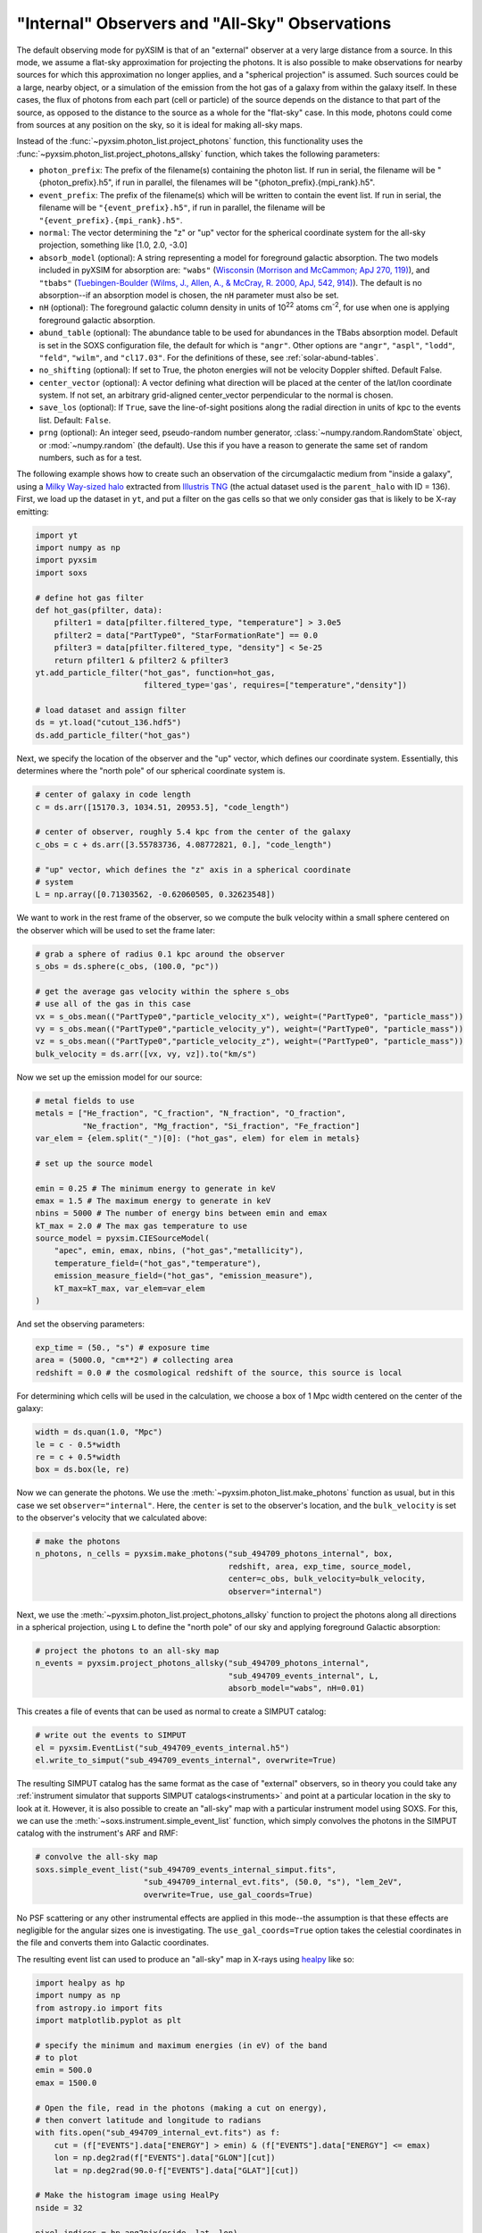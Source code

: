 .. _allsky:

"Internal" Observers and "All-Sky" Observations
-----------------------------------------------

The default observing mode for pyXSIM is that of an "external" observer
at a very large distance from a source. In this mode, we assume a flat-sky
approximation for projecting the photons. It is also possible to make
observations for nearby sources for which this approximation no longer applies,
and a "spherical projection" is assumed. Such sources could be a large, nearby
object, or a simulation of the emission from the hot gas of a galaxy from within
the galaxy itself. In these cases, the flux of photons from each part (cell or
particle) of the source depends on the distance to that part of the source, as
opposed to the distance to the source as a whole for the "flat-sky" case. In this
mode, photons could come from sources at any position on the sky, so it is ideal
for making all-sky maps.

Instead of the :func:`~pyxsim.photon_list.project_photons` function, this functionality
uses the :func:`~pyxsim.photon_list.project_photons_allsky` function, which takes the
following parameters:

* ``photon_prefix``: The prefix of the filename(s) containing the photon list.
  If run in serial, the filename will be "{photon_prefix}.h5", if run in
  parallel, the filenames will be "{photon_prefix}.{mpi_rank}.h5".
* ``event_prefix``: The prefix of the filename(s) which will be written to
  contain the event list. If run in serial, the filename will be
  ``"{event_prefix}.h5"``, if run in parallel, the filename will be
  ``"{event_prefix}.{mpi_rank}.h5"``.
* ``normal``: The vector determining the "z" or "up" vector for the spherical
  coordinate system for the all-sky projection, something like [1.0, 2.0, -3.0]
* ``absorb_model`` (optional): A string representing a model for foreground
  galactic absorption. The two models included in pyXSIM for absorption are:
  ``"wabs"`` (`Wisconsin (Morrison and McCammon; ApJ 270, 119) <http://adsabs.harvard.edu/abs/1983ApJ...270..119M>`_),
  and ``"tbabs"`` (`Tuebingen-Boulder (Wilms, J., Allen, A., & McCray, R. 2000, ApJ, 542, 914) <http://adsabs.harvard.edu/abs/2000ApJ...542..914W>`_).
  The default is no absorption--if an absorption model is chosen, the ``nH``
  parameter must also be set.
* ``nH`` (optional): The foreground galactic column density in units of
  10\ :sup:`22` atoms cm\ :sup:`-2`, for use when one is applying
  foreground galactic absorption.
* ``abund_table`` (optional): The abundance table to be used for abundances in the
  TBabs absorption model. Default is set in the SOXS configuration file, the default
  for which is ``"angr"``. Other options are ``"angr"``, ``"aspl"``, ``"lodd"``,
  ``"feld"``, ``"wilm"``, and ``"cl17.03"``. For the definitions of these, see
  :ref:`solar-abund-tables`.
* ``no_shifting`` (optional): If set to True, the photon energies will not be
  velocity Doppler shifted. Default False.
* ``center_vector`` (optional): A vector defining what direction will be placed at
  the center of the lat/lon coordinate system. If not set, an arbitrary
  grid-aligned center_vector perpendicular to the normal is chosen.
* ``save_los`` (optional): If ``True``, save the line-of-sight positions along
  the radial direction in units of kpc to the events list. Default: ``False``.
* ``prng`` (optional): An integer seed, pseudo-random number generator,
  :class:`~numpy.random.RandomState` object, or :mod:`~numpy.random` (the
  default). Use this if you have a reason to generate the same set of random
  numbers, such as for a test.

The following example shows how to create such an observation of the circumgalactic
medium from "inside a galaxy", using a
`Milky Way-sized halo <https://www.tng-project.org/api/TNG50-1/snapshots/99/subhalos/494709/>`_
extracted from `Illustris TNG <https://www.tng-project.org>`_ (the actual dataset used is the
``parent_halo`` with ID = 136). First, we load up the dataset in ``yt``, and put a filter on
the gas cells so that we only consider gas that is likely to be X-ray emitting:

.. code-block:: python

    import yt
    import numpy as np
    import pyxsim
    import soxs

    # define hot gas filter
    def hot_gas(pfilter, data):
        pfilter1 = data[pfilter.filtered_type, "temperature"] > 3.0e5
        pfilter2 = data["PartType0", "StarFormationRate"] == 0.0
        pfilter3 = data[pfilter.filtered_type, "density"] < 5e-25
        return pfilter1 & pfilter2 & pfilter3
    yt.add_particle_filter("hot_gas", function=hot_gas,
                           filtered_type='gas', requires=["temperature","density"])

    # load dataset and assign filter
    ds = yt.load("cutout_136.hdf5")
    ds.add_particle_filter("hot_gas")

Next, we specify the location of the observer and the "up" vector, which defines
our coordinate system. Essentially, this determines where the "north pole" of our
spherical coordinate system is.

.. code-block:: python

    # center of galaxy in code length
    c = ds.arr([15170.3, 1034.51, 20953.5], "code_length")

    # center of observer, roughly 5.4 kpc from the center of the galaxy
    c_obs = c + ds.arr([3.55783736, 4.08772821, 0.], "code_length")

    # "up" vector, which defines the "z" axis in a spherical coordinate
    # system
    L = np.array([0.71303562, -0.62060505, 0.32623548])

We want to work in the rest frame of the observer, so we compute the bulk
velocity within a small sphere centered on the observer which will be used
to set the frame later:

.. code-block:: python

    # grab a sphere of radius 0.1 kpc around the observer
    s_obs = ds.sphere(c_obs, (100.0, "pc"))

    # get the average gas velocity within the sphere s_obs
    # use all of the gas in this case
    vx = s_obs.mean(("PartType0","particle_velocity_x"), weight=("PartType0", "particle_mass"))
    vy = s_obs.mean(("PartType0","particle_velocity_y"), weight=("PartType0", "particle_mass"))
    vz = s_obs.mean(("PartType0","particle_velocity_z"), weight=("PartType0", "particle_mass"))
    bulk_velocity = ds.arr([vx, vy, vz]).to("km/s")

Now we set up the emission model for our source:

.. code-block:: python

    # metal fields to use
    metals = ["He_fraction", "C_fraction", "N_fraction", "O_fraction",
              "Ne_fraction", "Mg_fraction", "Si_fraction", "Fe_fraction"]
    var_elem = {elem.split("_")[0]: ("hot_gas", elem) for elem in metals}

    # set up the source model

    emin = 0.25 # The minimum energy to generate in keV
    emax = 1.5 # The maximum energy to generate in keV
    nbins = 5000 # The number of energy bins between emin and emax
    kT_max = 2.0 # The max gas temperature to use
    source_model = pyxsim.CIESourceModel(
        "apec", emin, emax, nbins, ("hot_gas","metallicity"),
        temperature_field=("hot_gas","temperature"),
        emission_measure_field=("hot_gas", "emission_measure"),
        kT_max=kT_max, var_elem=var_elem
    )

And set the observing parameters:

.. code-block:: python

    exp_time = (50., "s") # exposure time
    area = (5000.0, "cm**2") # collecting area
    redshift = 0.0 # the cosmological redshift of the source, this source is local

For determining which cells will be used in the calculation, we choose a
box of 1 Mpc width centered on the center of the galaxy:

.. code-block:: python

    width = ds.quan(1.0, "Mpc")
    le = c - 0.5*width
    re = c + 0.5*width
    box = ds.box(le, re)

Now we can generate the photons. We use the :meth:`~pyxsim.photon_list.make_photons`
function as usual, but in this case we set ``observer="internal"``. Here, the ``center``
is set to the observer's location, and the ``bulk_velocity`` is set to the observer's
velocity that we calculated above:

.. code-block:: python

    # make the photons
    n_photons, n_cells = pyxsim.make_photons("sub_494709_photons_internal", box,
                                             redshift, area, exp_time, source_model,
                                             center=c_obs, bulk_velocity=bulk_velocity,
                                             observer="internal")

Next, we use the :meth:`~pyxsim.photon_list.project_photons_allsky` function to project
the photons along all directions in a spherical projection, using ``L`` to define the
"north pole" of our sky and applying foreground Galactic absorption:

.. code-block:: python

    # project the photons to an all-sky map
    n_events = pyxsim.project_photons_allsky("sub_494709_photons_internal",
                                             "sub_494709_events_internal", L,
                                             absorb_model="wabs", nH=0.01)

This creates a file of events that can be used as normal to create a SIMPUT catalog:

.. code-block:: python

    # write out the events to SIMPUT
    el = pyxsim.EventList("sub_494709_events_internal.h5")
    el.write_to_simput("sub_494709_events_internal", overwrite=True)

The resulting SIMPUT catalog has the same format as the case of "external" observers,
so in theory you could take any
:ref:`instrument simulator that supports SIMPUT catalogs<instruments>` and point at
a particular location in the sky to look at it. However, it is also possible to create
an "all-sky" map with a particular instrument model using SOXS. For this, we can use
the :meth:`~soxs.instrument.simple_event_list` function, which simply convolves the
photons in the SIMPUT catalog with the instrument's ARF and RMF:

.. code-block:: python

    # convolve the all-sky map
    soxs.simple_event_list("sub_494709_events_internal_simput.fits",
                           "sub_494709_internal_evt.fits", (50.0, "s"), "lem_2eV",
                           overwrite=True, use_gal_coords=True)

No PSF scattering or any other instrumental effects are applied in this mode--the
assumption is that these effects are negligible for the angular sizes one is
investigating. The ``use_gal_coords=True`` option takes the celestial coordinates
in the file and converts them into Galactic coordinates.

The resulting event list can used to produce an "all-sky" map in X-rays using
`healpy <https://healpy.readthedocs.io/>`_ like so:

.. code-block:: python

    import healpy as hp
    import numpy as np
    from astropy.io import fits
    import matplotlib.pyplot as plt

    # specify the minimum and maximum energies (in eV) of the band
    # to plot
    emin = 500.0
    emax = 1500.0

    # Open the file, read in the photons (making a cut on energy),
    # then convert latitude and longitude to radians
    with fits.open("sub_494709_internal_evt.fits") as f:
        cut = (f["EVENTS"].data["ENERGY"] > emin) & (f["EVENTS"].data["ENERGY"] <= emax)
        lon = np.deg2rad(f["EVENTS"].data["GLON"][cut])
        lat = np.deg2rad(90.0-f["EVENTS"].data["GLAT"][cut])

    # Make the histogram image using HealPy
    nside = 32

    pixel_indices = hp.ang2pix(nside, lat, lon)

    m = np.bincount(pixel_indices, minlength=hp.nside2npix(nside))

    # Make a plot of the all-sky image and save

    fig = plt.figure(figsize=(20,10))
    hp.mollview(m, min=0.1, norm='log', fig=fig)
    hp.graticule()

    fig.savefig("allsky.png")

In this case, the resulting image looks like this:

.. image:: ../_images/allsky.png
